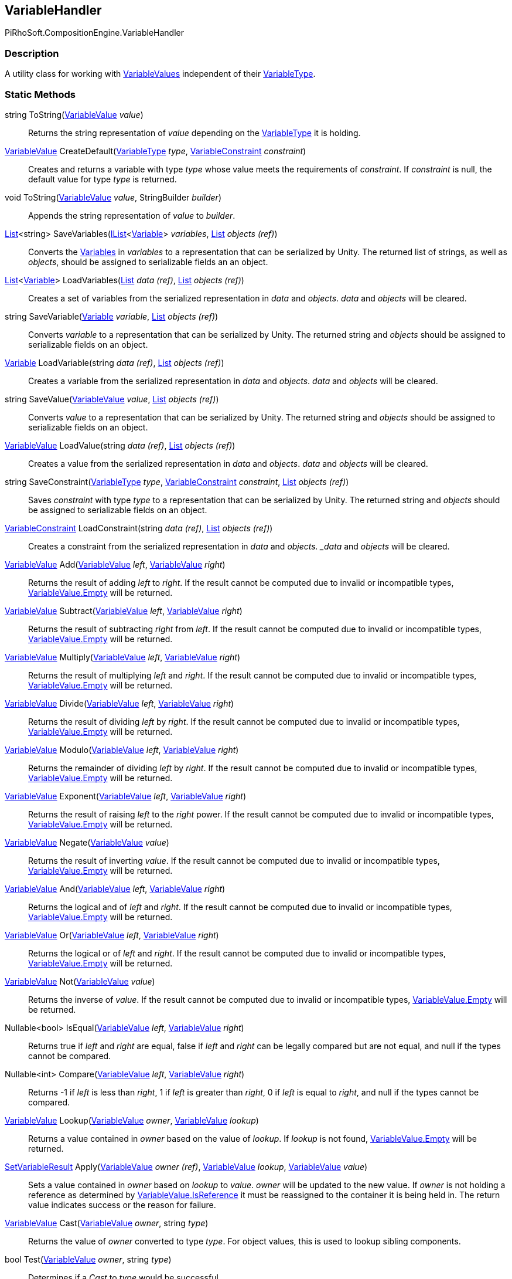[#reference/variable-handler]

## VariableHandler

PiRhoSoft.CompositionEngine.VariableHandler

### Description

A utility class for working with <<reference/variable-value.html,VariableValues>> independent of their <<reference/variable-type.html,VariableType>>.

### Static Methods

string ToString(<<reference/variable-value.html,VariableValue>> _value_)::

Returns the string representation of _value_ depending on the <<reference/variable-type.html,VariableType>> it is holding.

<<reference/variable-value.html,VariableValue>> CreateDefault(<<reference/variable-type.html,VariableType>> _type_, <<reference/variable-constraint.html,VariableConstraint>> _constraint_)::

Creates and returns a variable with type _type_ whose value meets the requirements of _constraint_. If _constraint_ is null, the default value for type _type_ is returned.

void ToString(<<reference/variable-value.html,VariableValue>> _value_, StringBuilder _builder_)::

Appends the string representation of _value_ to _builder_.

https://docs.microsoft.com/en-us/dotnet/api/System.Collections.Generic.List-1[List^]<string> SaveVariables(https://docs.microsoft.com/en-us/dotnet/api/System.Collections.Generic.IList-1[IList^]<<<reference/variable.html,Variable>>> _variables_, https://docs.microsoft.com/en-us/dotnet/api/System.Collections.Generic.List-1&[List^] _objects_ _(ref)_)::

Converts the <<reference/variable.html,Variables>> in _variables_ to a representation that can be serialized by Unity. The returned list of strings, as well as _objects_, should be assigned to serializable fields an an object.

https://docs.microsoft.com/en-us/dotnet/api/System.Collections.Generic.List-1[List^]<<<reference/variable.html,Variable>>> LoadVariables(https://docs.microsoft.com/en-us/dotnet/api/System.Collections.Generic.List-1&[List^] _data_ _(ref)_, https://docs.microsoft.com/en-us/dotnet/api/System.Collections.Generic.List-1&[List^] _objects_ _(ref)_)::

Creates a set of variables from the serialized representation in _data_ and _objects_. _data_ and _objects_ will be cleared.

string SaveVariable(<<reference/variable.html,Variable>> _variable_, https://docs.microsoft.com/en-us/dotnet/api/System.Collections.Generic.List-1&[List^] _objects_ _(ref)_)::

Converts _variable_ to a representation that can be serialized by Unity. The returned string and _objects_ should be assigned to serializable fields on an object.

<<reference/variable.html,Variable>> LoadVariable(string _data_ _(ref)_, https://docs.microsoft.com/en-us/dotnet/api/System.Collections.Generic.List-1&[List^] _objects_ _(ref)_)::

Creates a variable from the serialized representation in _data_ and _objects_. _data_ and _objects_ will be cleared.

string SaveValue(<<reference/variable-value.html,VariableValue>> _value_, https://docs.microsoft.com/en-us/dotnet/api/System.Collections.Generic.List-1&[List^] _objects_ _(ref)_)::

Converts _value_ to a representation that can be serialized by Unity. The returned string and _objects_ should be assigned to serializable fields on an object.

<<reference/variable-value.html,VariableValue>> LoadValue(string _data_ _(ref)_, https://docs.microsoft.com/en-us/dotnet/api/System.Collections.Generic.List-1&[List^] _objects_ _(ref)_)::

Creates a value from the serialized representation in _data_ and _objects_. _data_ and _objects_ will be cleared.

string SaveConstraint(<<reference/variable-type.html,VariableType>> _type_, <<reference/variable-constraint.html,VariableConstraint>> _constraint_, https://docs.microsoft.com/en-us/dotnet/api/System.Collections.Generic.List-1&[List^] _objects_ _(ref)_)::

Saves _constraint_ with type _type_ to a representation that can be serialized by Unity. The returned string and _objects_ should be assigned to serializable fields on an object.

<<reference/variable-constraint.html,VariableConstraint>> LoadConstraint(string _data_ _(ref)_, https://docs.microsoft.com/en-us/dotnet/api/System.Collections.Generic.List-1&[List^] _objects_ _(ref)_)::

Creates a constraint from the serialized representation in _data_ and _objects. _data_ and _objects_ will be cleared.

<<reference/variable-value.html,VariableValue>> Add(<<reference/variable-value.html,VariableValue>> _left_, <<reference/variable-value.html,VariableValue>> _right_)::

Returns the result of adding _left_ to _right_. If the result cannot be computed due to invalid or incompatible types, <<reference/variable-value.html,VariableValue.Empty>> will be returned.

<<reference/variable-value.html,VariableValue>> Subtract(<<reference/variable-value.html,VariableValue>> _left_, <<reference/variable-value.html,VariableValue>> _right_)::

Returns the result of subtracting _right_ from _left_. If the result cannot be computed due to invalid or incompatible types, <<reference/variable-value.html,VariableValue.Empty>> will be returned.

<<reference/variable-value.html,VariableValue>> Multiply(<<reference/variable-value.html,VariableValue>> _left_, <<reference/variable-value.html,VariableValue>> _right_)::

Returns the result of multiplying _left_ and _right_. If the result cannot be computed due to invalid or incompatible types, <<reference/variable-value.html,VariableValue.Empty>> will be returned.

<<reference/variable-value.html,VariableValue>> Divide(<<reference/variable-value.html,VariableValue>> _left_, <<reference/variable-value.html,VariableValue>> _right_)::

Returns the result of dividing _left_ by _right_. If the result cannot be computed due to invalid or incompatible types, <<reference/variable-value.html,VariableValue.Empty>> will be returned.

<<reference/variable-value.html,VariableValue>> Modulo(<<reference/variable-value.html,VariableValue>> _left_, <<reference/variable-value.html,VariableValue>> _right_)::

Returns the remainder of dividing _left_ by _right_. If the result cannot be computed due to invalid or incompatible types, <<reference/variable-value.html,VariableValue.Empty>> will be returned.

<<reference/variable-value.html,VariableValue>> Exponent(<<reference/variable-value.html,VariableValue>> _left_, <<reference/variable-value.html,VariableValue>> _right_)::

Returns the result of raising _left_ to the _right_ power. If the result cannot be computed due to invalid or incompatible types, <<reference/variable-value.html,VariableValue.Empty>> will be returned.

<<reference/variable-value.html,VariableValue>> Negate(<<reference/variable-value.html,VariableValue>> _value_)::

Returns the result of inverting _value_. If the result cannot be computed due to invalid or incompatible types, <<reference/variable-value.html,VariableValue.Empty>> will be returned.

<<reference/variable-value.html,VariableValue>> And(<<reference/variable-value.html,VariableValue>> _left_, <<reference/variable-value.html,VariableValue>> _right_)::

Returns the logical and of _left_ and _right_. If the result cannot be computed due to invalid or incompatible types, <<reference/variable-value.html,VariableValue.Empty>> will be returned.

<<reference/variable-value.html,VariableValue>> Or(<<reference/variable-value.html,VariableValue>> _left_, <<reference/variable-value.html,VariableValue>> _right_)::

Returns the logical or of _left_ and _right_. If the result cannot be computed due to invalid or incompatible types, <<reference/variable-value.html,VariableValue.Empty>> will be returned.

<<reference/variable-value.html,VariableValue>> Not(<<reference/variable-value.html,VariableValue>> _value_)::

Returns the inverse of _value_. If the result cannot be computed due to invalid or incompatible types, <<reference/variable-value.html,VariableValue.Empty>> will be returned.

Nullable<bool> IsEqual(<<reference/variable-value.html,VariableValue>> _left_, <<reference/variable-value.html,VariableValue>> _right_)::

Returns true if _left_ and _right_ are equal, false if _left_ and _right_ can be legally compared but are not equal, and null if the types cannot be compared.

Nullable<int> Compare(<<reference/variable-value.html,VariableValue>> _left_, <<reference/variable-value.html,VariableValue>> _right_)::

Returns -1 if _left_ is less than _right_, 1 if _left_ is greater than _right_, 0 if _left_ is equal to _right_, and null if the types cannot be compared.

<<reference/variable-value.html,VariableValue>> Lookup(<<reference/variable-value.html,VariableValue>> _owner_, <<reference/variable-value.html,VariableValue>> _lookup_)::

Returns a value contained in _owner_ based on the value of _lookup_. If _lookup_ is not found, <<reference/variable-value.html,VariableValue.Empty>> will be returned.

<<reference/set-variable-result.html,SetVariableResult>> Apply(<<reference/variable-value.html,VariableValue>> _owner_ _(ref)_, <<reference/variable-value.html,VariableValue>> _lookup_, <<reference/variable-value.html,VariableValue>> _value_)::

Sets a value contained in _owner_ based on _lookup_ to _value_. _owner_ will be updated to the new value. If _owner_ is not holding a reference as determined by <<reference/variable-value.html,VariableValue.IsReference>> it must be reassigned to the container it is being held in. The return value indicates success or the reason for failure.

<<reference/variable-value.html,VariableValue>> Cast(<<reference/variable-value.html,VariableValue>> _owner_, string _type_)::

Returns the value of _owner_ converted to type _type_. For object values, this is used to lookup sibling components.

bool Test(<<reference/variable-value.html,VariableValue>> _owner_, string _type_)::

Determines if a _Cast_ to _type_ would be successful.
